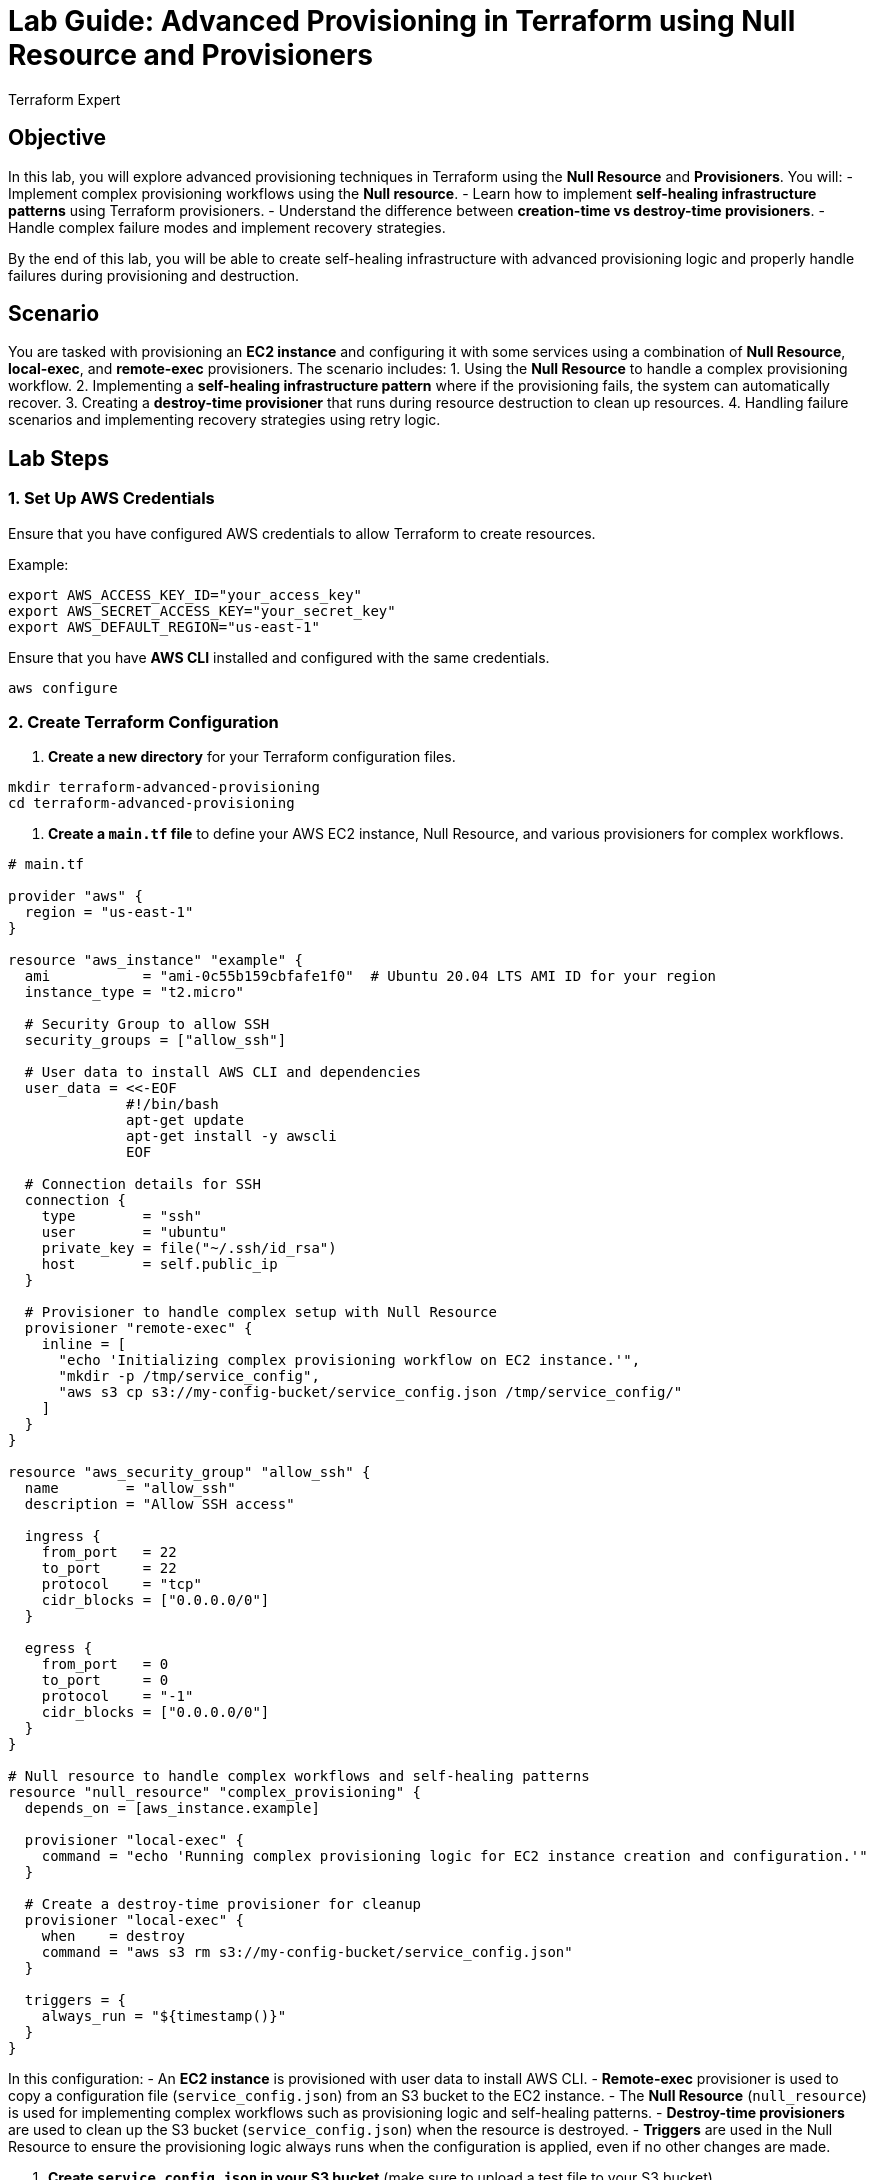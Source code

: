 = Lab Guide: Advanced Provisioning in Terraform using Null Resource and Provisioners
:author: Terraform Expert
:date: 2024-12-31
:doctype: book

== Objective
In this lab, you will explore advanced provisioning techniques in Terraform using the **Null Resource** and **Provisioners**. You will:
- Implement complex provisioning workflows using the **Null resource**.
- Learn how to implement **self-healing infrastructure patterns** using Terraform provisioners.
- Understand the difference between **creation-time vs destroy-time provisioners**.
- Handle complex failure modes and implement recovery strategies.

By the end of this lab, you will be able to create self-healing infrastructure with advanced provisioning logic and properly handle failures during provisioning and destruction.

== Scenario
You are tasked with provisioning an **EC2 instance** and configuring it with some services using a combination of **Null Resource**, **local-exec**, and **remote-exec** provisioners. The scenario includes:
1. Using the **Null Resource** to handle a complex provisioning workflow.
2. Implementing a **self-healing infrastructure pattern** where if the provisioning fails, the system can automatically recover.
3. Creating a **destroy-time provisioner** that runs during resource destruction to clean up resources.
4. Handling failure scenarios and implementing recovery strategies using retry logic.

== Lab Steps

=== 1. Set Up AWS Credentials
Ensure that you have configured AWS credentials to allow Terraform to create resources.

Example:
[source,bash]
----
export AWS_ACCESS_KEY_ID="your_access_key"
export AWS_SECRET_ACCESS_KEY="your_secret_key"
export AWS_DEFAULT_REGION="us-east-1"
----

Ensure that you have **AWS CLI** installed and configured with the same credentials.

[source,bash]
----
aws configure
----

=== 2. Create Terraform Configuration
1. **Create a new directory** for your Terraform configuration files.

[source,bash]
----
mkdir terraform-advanced-provisioning
cd terraform-advanced-provisioning
----

2. **Create a `main.tf` file** to define your AWS EC2 instance, Null Resource, and various provisioners for complex workflows.

[source,hcl]
----
# main.tf

provider "aws" {
  region = "us-east-1"
}

resource "aws_instance" "example" {
  ami           = "ami-0c55b159cbfafe1f0"  # Ubuntu 20.04 LTS AMI ID for your region
  instance_type = "t2.micro"

  # Security Group to allow SSH
  security_groups = ["allow_ssh"]

  # User data to install AWS CLI and dependencies
  user_data = <<-EOF
              #!/bin/bash
              apt-get update
              apt-get install -y awscli
              EOF

  # Connection details for SSH
  connection {
    type        = "ssh"
    user        = "ubuntu"
    private_key = file("~/.ssh/id_rsa")
    host        = self.public_ip
  }

  # Provisioner to handle complex setup with Null Resource
  provisioner "remote-exec" {
    inline = [
      "echo 'Initializing complex provisioning workflow on EC2 instance.'",
      "mkdir -p /tmp/service_config",
      "aws s3 cp s3://my-config-bucket/service_config.json /tmp/service_config/"
    ]
  }
}

resource "aws_security_group" "allow_ssh" {
  name        = "allow_ssh"
  description = "Allow SSH access"
  
  ingress {
    from_port   = 22
    to_port     = 22
    protocol    = "tcp"
    cidr_blocks = ["0.0.0.0/0"]
  }

  egress {
    from_port   = 0
    to_port     = 0
    protocol    = "-1"
    cidr_blocks = ["0.0.0.0/0"]
  }
}

# Null resource to handle complex workflows and self-healing patterns
resource "null_resource" "complex_provisioning" {
  depends_on = [aws_instance.example]

  provisioner "local-exec" {
    command = "echo 'Running complex provisioning logic for EC2 instance creation and configuration.'"
  }

  # Create a destroy-time provisioner for cleanup
  provisioner "local-exec" {
    when    = destroy
    command = "aws s3 rm s3://my-config-bucket/service_config.json"
  }

  triggers = {
    always_run = "${timestamp()}"
  }
}
----

In this configuration:
- An **EC2 instance** is provisioned with user data to install AWS CLI.
- **Remote-exec** provisioner is used to copy a configuration file (`service_config.json`) from an S3 bucket to the EC2 instance.
- The **Null Resource** (`null_resource`) is used for implementing complex workflows such as provisioning logic and self-healing patterns.
- **Destroy-time provisioners** are used to clean up the S3 bucket (`service_config.json`) when the resource is destroyed.
- **Triggers** are used in the Null Resource to ensure the provisioning logic always runs when the configuration is applied, even if no other changes are made.

3. **Create `service_config.json` in your S3 bucket** (make sure to upload a test file to your S3 bucket).

[source,bash]
----
aws s3 cp service_config.json s3://my-config-bucket/
----

=== 3. Initialize Terraform
Run `terraform init` to initialize your working directory. This command will download the necessary provider plugins.

[source,bash]
----
terraform init
----

=== 4. Plan the Infrastructure Changes
Run `terraform plan` to see the changes Terraform will make. This command will show you a preview of the EC2 instance creation and complex provisioning workflows.

[source,bash]
----
terraform plan
----

Verify that Terraform plans to:
- Create an AWS EC2 instance.
- Set up the security group allowing SSH.
- Run the `remote-exec` provisioner to copy a configuration file from S3 to the instance.
- Implement the complex provisioning logic using the `null_resource`.

=== 5. Apply the Terraform Configuration
Run `terraform apply` to apply the configuration and create the resources.

[source,bash]
----
terraform apply
----

Terraform will:
1. Create the EC2 instance and security group.
2. Execute the `remote-exec` provisioner to copy the `service_config.json` file from S3 to the instance.
3. Use the `null_resource` to run complex provisioning logic and execute the destroy-time cleanup.

Confirm the apply by typing `yes` when prompted.

=== 6. Handle Failure and Self-Healing
To test **self-healing** infrastructure, simulate a failure scenario by manually stopping the EC2 instance.

1. SSH into the EC2 instance and simulate failure (e.g., stop a critical service).

2. The **self-healing pattern** in Terraform can automatically recover resources using **retries** or by invoking additional provisioning steps within the **Null Resource** to recover or restart services.

3. Use **retry logic** in the `local-exec` or `remote-exec` provisioners to ensure that failed commands are retried until they succeed.

Example:
[source,hcl]
----
resource "null_resource" "self_healing" {
  provisioner "local-exec" {
    command = "bash /scripts/restart_service.sh"
    retries = 5
    retry_delay = "10s"
  }
}
----

=== 7. Verify Destroy-Time Provisioner
Once the resources are created, run `terraform destroy` to trigger the **destroy-time provisioner** and verify that resources such as the S3 object are cleaned up properly.

[source,bash]
----
terraform destroy
----

Terraform will:
- Trigger the `destroy-time` provisioner to remove the configuration file (`service_config.json`) from S3.
- Ensure that the infrastructure is cleaned up, preventing orphaned resources.

=== 8. Handling Failure Modes and Recovery Strategies
In cases where provisioning fails (e.g., the EC2 instance doesn't start, or the provisioning script fails), Terraform will return an error message, and you can implement the following strategies:
- **Retry logic** in provisioners to attempt commands again after failure.
- **Conditional logic** in the `local-exec` or `remote-exec` provisioners to only run tasks when specific conditions are met.
- **Self-healing logic** in the `null_resource` provisioners to trigger recovery scripts, restarting services or recreating resources.

== Summary of the Lab
In this lab, you learned how to use **advanced provisioning techniques** in Terraform with the **Null Resource** and **Provisioners**. Here's a summary of what you accomplished:
- **Implemented complex provisioning workflows** using the **Null Resource**.
- Learned how to implement **self-healing infrastructure patterns** by automating recovery processes.
- Explored the difference between **creation-time vs destroy-time provisioners** and their use cases.
- Handled **failure modes** and implemented **recovery strategies** to ensure resilient infrastructure.

== Key Takeaways:
- The **Null Resource** is a powerful tool for orchestrating complex workflows and ensuring self-healing infrastructure.
- **Provisioners** like `local-exec` and `remote-exec` can be combined to automate post-provisioning tasks and recovery actions.
- Handling **failure modes** early and implementing **retries** and **self-healing logic** ensures that your infrastructure is resilient and can automatically recover from issues.
